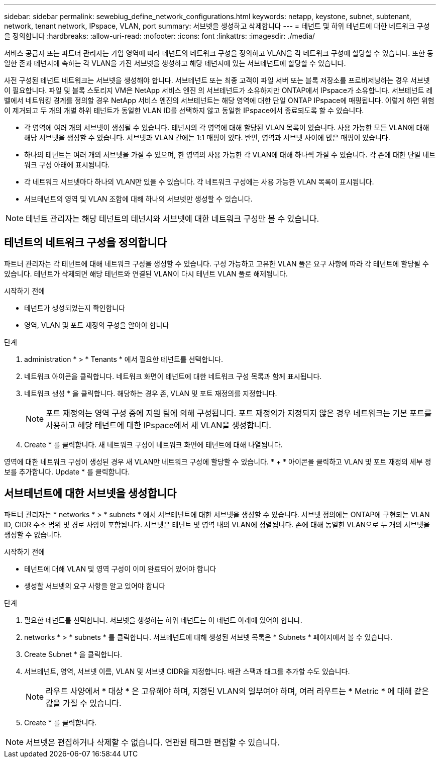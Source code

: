 ---
sidebar: sidebar 
permalink: sewebiug_define_network_configurations.html 
keywords: netapp, keystone, subnet, subtenant, network, tenant network, IPspace, VLAN, port 
summary: 서브넷을 생성하고 삭제합니다 
---
= 테넌트 및 하위 테넌트에 대한 네트워크 구성을 정의합니다
:hardbreaks:
:allow-uri-read: 
:nofooter: 
:icons: font
:linkattrs: 
:imagesdir: ./media/


[role="lead"]
서비스 공급자 또는 파트너 관리자는 가입 영역에 따라 테넌트의 네트워크 구성을 정의하고 VLAN을 각 네트워크 구성에 할당할 수 있습니다. 또한 동일한 존과 테넌시에 속하는 각 VLAN을 가진 서브넷을 생성하고 해당 테넌시에 있는 서브테넌트에 할당할 수 있습니다.

사전 구성된 테넌트 네트워크는 서브넷을 생성해야 합니다. 서브테넌트 또는 최종 고객이 파일 서버 또는 블록 저장소를 프로비저닝하는 경우 서브넷이 필요합니다. 파일 및 블록 스토리지 VM은 NetApp 서비스 엔진 의 서브테넌트가 소유하지만 ONTAP에서 IPspace가 소유합니다. 서브테넌트 레벨에서 네트워킹 경계를 정의할 경우 NetApp 서비스 엔진의 서브테넌트는 해당 영역에 대한 단일 ONTAP IPspace에 매핑됩니다. 이렇게 하면 위험이 제거되고 두 개의 개별 하위 테넌트가 동일한 VLAN ID를 선택하지 않고 동일한 IPspace에서 종료되도록 할 수 있습니다.

* 각 영역에 여러 개의 서브넷이 생성될 수 있습니다. 테넌시의 각 영역에 대해 할당된 VLAN 목록이 있습니다. 사용 가능한 모든 VLAN에 대해 해당 서브넷을 생성할 수 있습니다. 서브넷과 VLAN 간에는 1:1 매핑이 있다. 반면, 영역과 서브넷 사이에 많은 매핑이 있습니다.
* 하나의 테넌트는 여러 개의 서브넷을 가질 수 있으며, 한 영역의 사용 가능한 각 VLAN에 대해 하나씩 가질 수 있습니다. 각 존에 대한 단일 네트워크 구성 아래에 표시됩니다.
* 각 네트워크 서브넷마다 하나의 VLAN만 있을 수 있습니다. 각 네트워크 구성에는 사용 가능한 VLAN 목록이 표시됩니다.
* 서브테넌트의 영역 및 VLAN 조합에 대해 하나의 서브넷만 생성할 수 있습니다.



NOTE: 테넌트 관리자는 해당 테넌트의 테넌시와 서브넷에 대한 네트워크 구성만 볼 수 있습니다.



== 테넌트의 네트워크 구성을 정의합니다

파트너 관리자는 각 테넌트에 대해 네트워크 구성을 생성할 수 있습니다. 구성 가능하고 고유한 VLAN 풀은 요구 사항에 따라 각 테넌트에 할당될 수 있습니다. 테넌트가 삭제되면 해당 테넌트와 연결된 VLAN이 다시 테넌트 VLAN 풀로 해제됩니다.

.시작하기 전에
* 테넌트가 생성되었는지 확인합니다
* 영역, VLAN 및 포트 재정의 구성을 알아야 합니다


.단계
. administration * > * Tenants * 에서 필요한 테넌트를 선택합니다.
. 네트워크 아이콘을 클릭합니다. 네트워크 화면이 테넌트에 대한 네트워크 구성 목록과 함께 표시됩니다.
. 네트워크 생성 * 을 클릭합니다. 해당하는 경우 존, VLAN 및 포트 재정의를 지정합니다.
+

NOTE: 포트 재정의는 영역 구성 중에 지원 팀에 의해 구성됩니다. 포트 재정의가 지정되지 않은 경우 네트워크는 기본 포트를 사용하고 해당 테넌트에 대한 IPspace에서 새 VLAN을 생성합니다.

. Create * 를 클릭합니다. 새 네트워크 구성이 네트워크 화면에 테넌트에 대해 나열됩니다.


영역에 대한 네트워크 구성이 생성된 경우 새 VLAN만 네트워크 구성에 할당할 수 있습니다. * + * 아이콘을 클릭하고 VLAN 및 포트 재정의 세부 정보를 추가합니다. Update * 를 클릭합니다.



== 서브테넌트에 대한 서브넷을 생성합니다

파트너 관리자는 * networks * > * subnets * 에서 서브테넌트에 대한 서브넷을 생성할 수 있습니다. 서브넷 정의에는 ONTAP에 구현되는 VLAN ID, CIDR 주소 범위 및 경로 사양이 포함됩니다. 서브넷은 테넌트 및 영역 내의 VLAN에 정렬됩니다. 존에 대해 동일한 VLAN으로 두 개의 서브넷을 생성할 수 없습니다.

.시작하기 전에
* 테넌트에 대해 VLAN 및 영역 구성이 이미 완료되어 있어야 합니다
* 생성할 서브넷의 요구 사항을 알고 있어야 합니다


.단계
. 필요한 테넌트를 선택합니다. 서브넷을 생성하는 하위 테넌트는 이 테넌트 아래에 있어야 합니다.
. networks * > * subnets * 를 클릭합니다. 서브테넌트에 대해 생성된 서브넷 목록은 * Subnets * 페이지에서 볼 수 있습니다.
. Create Subnet * 을 클릭합니다.
. 서브테넌트, 영역, 서브넷 이름, VLAN 및 서브넷 CIDR을 지정합니다. 배관 스팩과 태그를 추가할 수도 있습니다.
+

NOTE: 라우트 사양에서 * 대상 * 은 고유해야 하며, 지정된 VLAN의 일부여야 하며, 여러 라우트는 * Metric * 에 대해 같은 값을 가질 수 있습니다.

. Create * 를 클릭합니다.



NOTE: 서브넷은 편집하거나 삭제할 수 없습니다. 연관된 태그만 편집할 수 있습니다.
